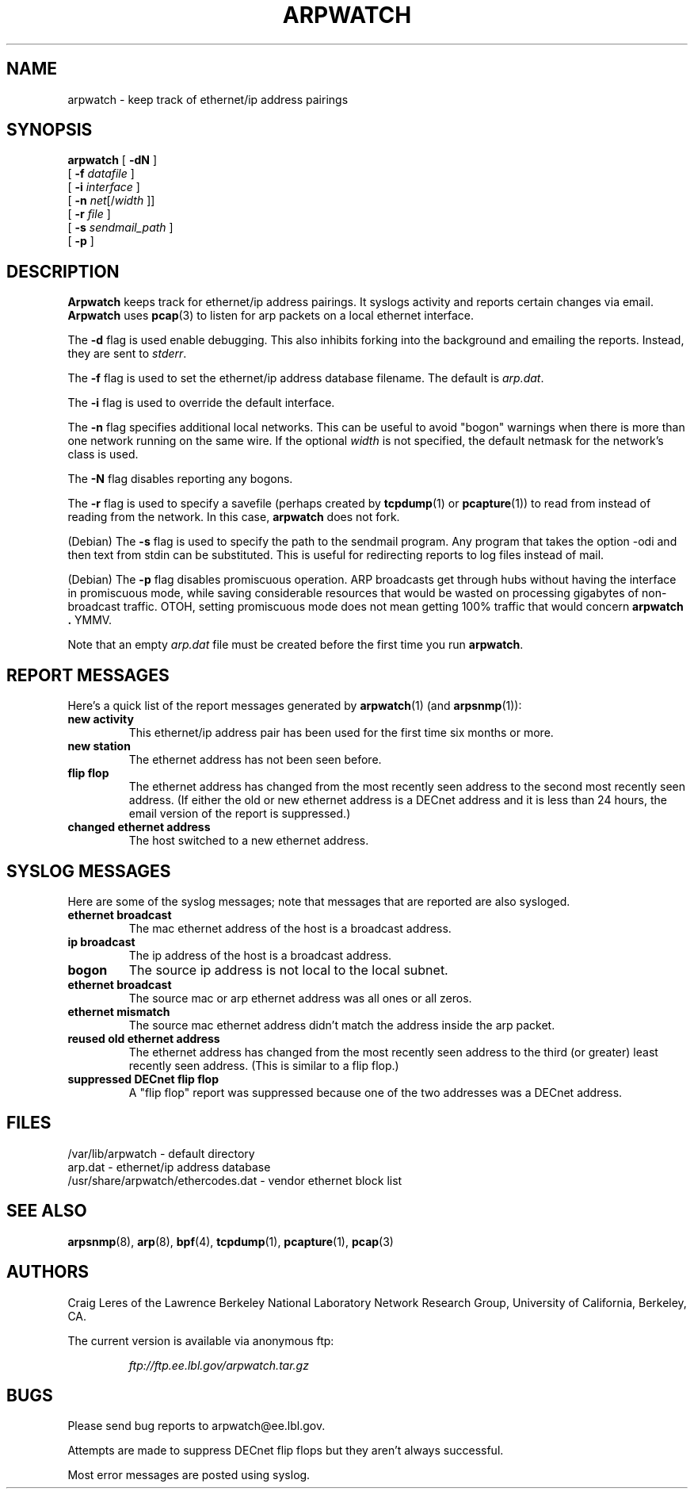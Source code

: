 .\" @(#) $Id: arpwatch.8,v 1.13 2001/04/17 20:31:25 leres Exp $ (LBL)
.\"
.\" Copyright (c) 1992, 1994, 1996, 1997, 2000
.\"	The Regents of the University of California.  All rights reserved.
.\"
.\" Redistribution and use in source and binary forms, with or without
.\" modification, are permitted provided that: (1) source code distributions
.\" retain the above copyright notice and this paragraph in its entirety, (2)
.\" distributions including binary code include the above copyright notice and
.\" this paragraph in its entirety in the documentation or other materials
.\" provided with the distribution, and (3) all advertising materials mentioning
.\" features or use of this software display the following acknowledgement:
.\" ``This product includes software developed by the University of California,
.\" Lawrence Berkeley Laboratory and its contributors.'' Neither the name of
.\" the University nor the names of its contributors may be used to endorse
.\" or promote products derived from this software without specific prior
.\" written permission.
.\" THIS SOFTWARE IS PROVIDED ``AS IS'' AND WITHOUT ANY EXPRESS OR IMPLIED
.\" WARRANTIES, INCLUDING, WITHOUT LIMITATION, THE IMPLIED WARRANTIES OF
.\" MERCHANTABILITY AND FITNESS FOR A PARTICULAR PURPOSE.
.\"
.TH ARPWATCH 8 "8 October 2000"
.UC 4
.SH NAME
arpwatch \- keep track of ethernet/ip address pairings
.SH SYNOPSIS
.na
.B arpwatch
.\" **
.\" **
[
.B -dN
]
.\" **
.\" **
.br
.ti +8
[
.B -f
.I datafile
]
.\" **
.\" **
.br
.ti +8
[
.B -i
.I interface
]
.br
.ti +8
[
.B -n
.IR net [/ width
]]
.\" **
.\" **
.br
.ti +8
[
.B -r
.I file
]
.\" **
.\" **
.br
.ti +8
[
.B -s
.I sendmail_path
]
.\" **
.\" **
.br
.ti +8
[
.B -p
]
.\" **
.\" **
.ad
.SH DESCRIPTION
.B Arpwatch
keeps track for ethernet/ip address pairings. It syslogs activity
and reports certain changes via email.
.B Arpwatch
uses
.BR pcap (3)
to listen for arp packets on a local ethernet interface.
.\" **
.\" **
.LP
The
.B -d
flag is used enable debugging. This also inhibits forking into the
background and emailing the reports. Instead, they are sent to
.IR stderr .
.\" **
.\" **
.LP
The
.B -f
flag is used to set the ethernet/ip address database filename.
The default is
.IR arp.dat .
.\" **
.\" **
.LP
The
.B -i
flag is used to override the default interface.
.\" **
.\" **
.LP
The
.B -n
flag specifies additional local networks. This can be useful to
avoid "bogon" warnings when there is more than one network running
on the same wire. If the optional
.I width
is not specified, the default netmask for the network's class is used.
.\" **
.\" **
.LP
The
.B -N
flag disables reporting any bogons.
.\" **
.\" **
.LP
The
.B -r
flag is used to specify a savefile
(perhaps created by
.BR tcpdump (1)
or
.BR pcapture (1))
to read from instead
of reading from the network. In this case,
.B arpwatch
does not fork.
.\" **
.\" **
.LP
(Debian) The
.B -s
flag is used to specify the path to the sendmail program.
Any program that takes the option -odi and then text from stdin
can be substituted. This is useful for redirecting reports
to log files instead of mail.
.\" **
.\" **
.LP
(Debian) The
.B -p
flag disables promiscuous operation.  ARP broadcasts get through hubs without
having the interface in promiscuous mode, while saving considerable resources
that would be wasted on processing gigabytes of non-broadcast traffic.  OTOH,
setting promiscuous mode does not mean getting 100% traffic that would concern
.B arpwatch .
YMMV.
.\" **
.\" **
.LP
Note that an empty
.I arp.dat
file must be created before the first time you run
.BR arpwatch .
.\" **
.\" **
.LP
.SH "REPORT MESSAGES"
Here's a quick list of the report messages generated by
.BR arpwatch (1)
(and
.BR arpsnmp (1)):
.TP
.B "new activity"
This ethernet/ip address pair has been used for the first time six
months or more.
.TP
.B "new station"
The ethernet address has not been seen before.
.TP
.B "flip flop"
The ethernet address has changed from the most recently seen address to
the second most recently seen address.
(If either the old or new ethernet address is a DECnet address and it
is less than 24 hours, the email version of the report is suppressed.)
.TP
.B "changed ethernet address"
The host switched to a new ethernet address.
.SH "SYSLOG MESSAGES"
Here are some of the syslog messages;
note that messages that are reported are also sysloged.
.TP
.B "ethernet broadcast"
The mac ethernet address of the host is a broadcast address.
.TP
.B "ip broadcast"
The ip address of the host is a broadcast address.
.TP
.B "bogon"
The source ip address is not local to the local subnet.
.TP
.B "ethernet broadcast"
The source mac or arp ethernet address was all ones or all zeros.
.TP
.B "ethernet mismatch"
The source mac ethernet address didn't match the address inside
the arp packet.
.TP
.B "reused old ethernet address"
The ethernet address has changed from the most recently seen address to
the third (or greater) least recently seen address.
(This is similar to a flip flop.)
.TP
.B "suppressed DECnet flip flop"
A "flip flop" report was suppressed because one of the two
addresses was a DECnet address.
.SH FILES
.na
.nh
.nf
/var/lib/arpwatch - default directory
arp.dat - ethernet/ip address database
/usr/share/arpwatch/ethercodes.dat - vendor ethernet block list
.ad
.hy
.fi
.SH "SEE ALSO"
.na
.nh
.BR arpsnmp (8),
.BR arp (8),
.BR bpf (4),
.BR tcpdump (1),
.BR pcapture (1),
.BR pcap (3)
.ad
.hy
.SH AUTHORS
Craig Leres of the
Lawrence Berkeley National Laboratory Network Research Group,
University of California, Berkeley, CA.
.LP
The current version is available via anonymous ftp:
.LP
.RS
.I ftp://ftp.ee.lbl.gov/arpwatch.tar.gz
.RE
.SH BUGS
Please send bug reports to arpwatch@ee.lbl.gov.
.LP
Attempts are made to suppress DECnet flip flops but they
aren't always successful.
.LP
Most error messages are posted using syslog.
